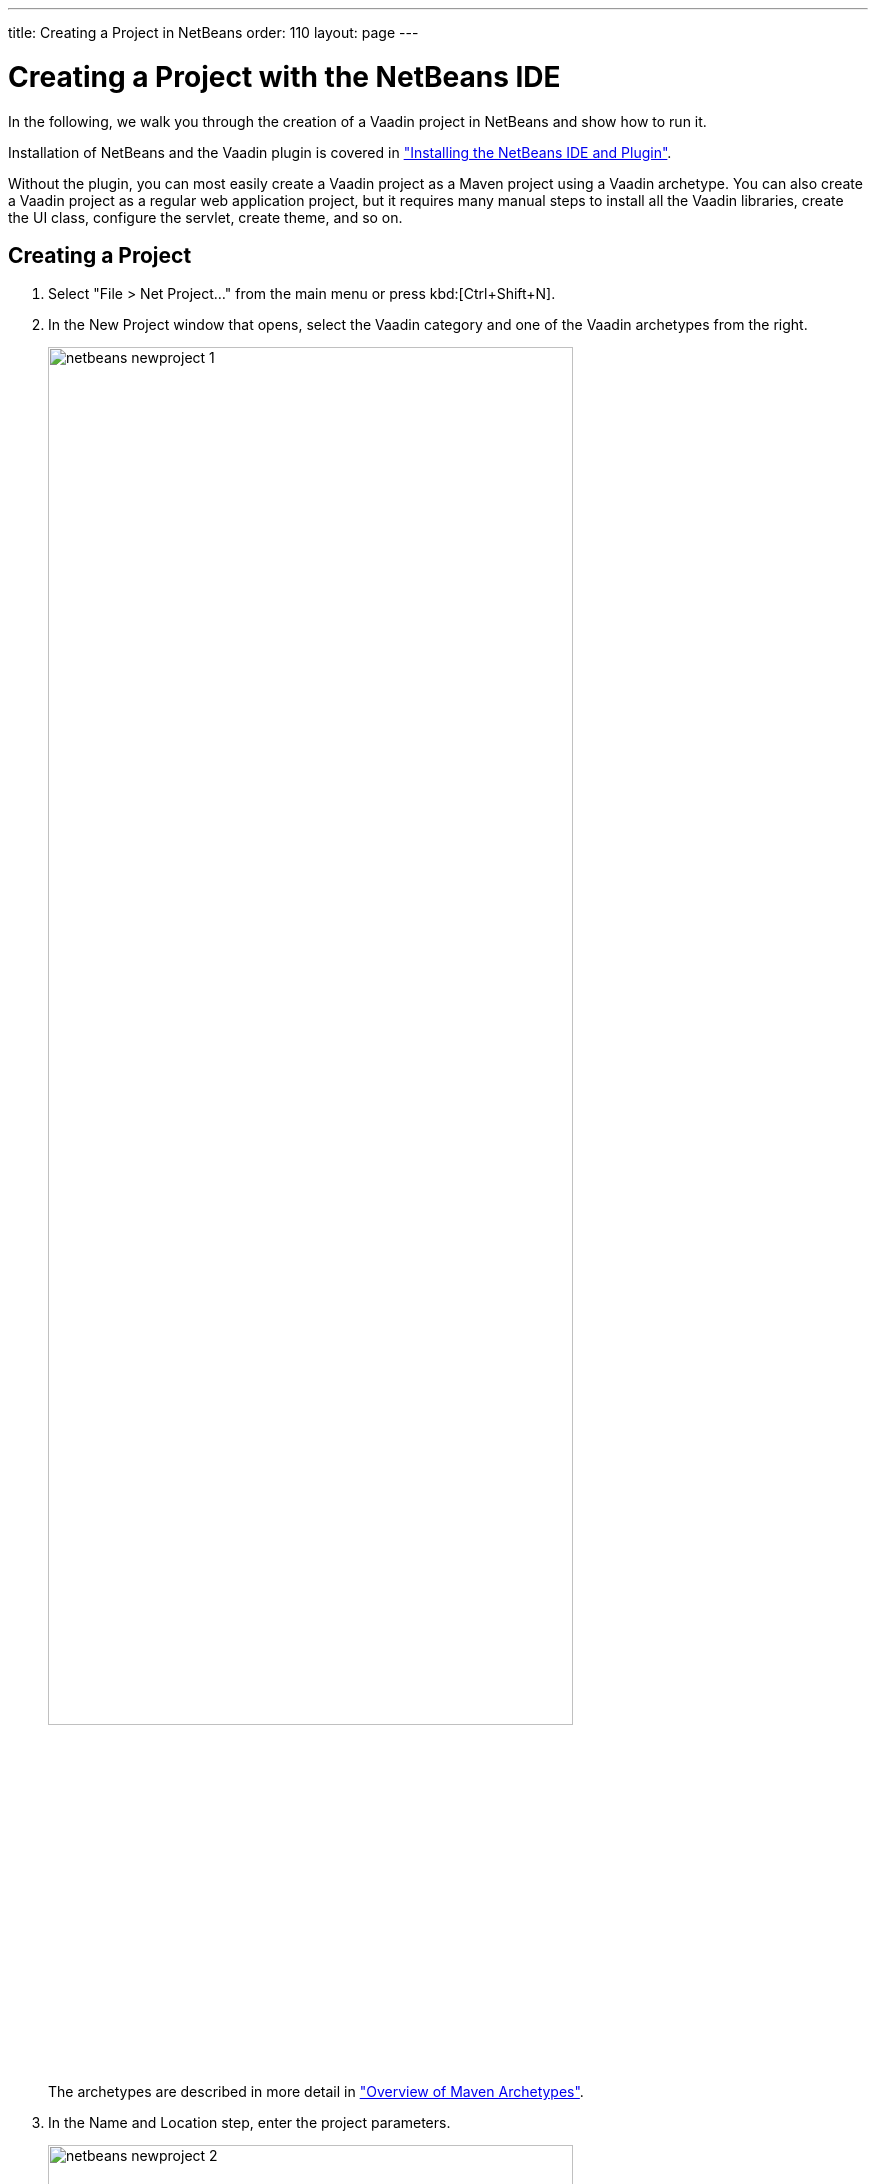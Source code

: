 ---
title: Creating a Project in NetBeans
order: 110
layout: page
---

[[getting-started.netbeans]]
= Creating a Project with the NetBeans IDE

In the following, we walk you through the creation of a Vaadin project in NetBeans and show how to run it.

Installation of NetBeans and the Vaadin plugin is covered in <<DUMMY/../../../framework/installing/installing-netbeans#installing.netbeans, "Installing the NetBeans IDE and Plugin">>.

Without the plugin, you can most easily create a Vaadin project as a Maven
project using a Vaadin archetype. You can also create a Vaadin project as a
regular web application project, but it requires many manual steps to install
all the Vaadin libraries, create the UI class, configure the servlet, create
theme, and so on.

[[getting-started.netbeans.creating]]
== Creating a Project

. Select "File > Net Project..." from the main menu or press kbd:[Ctrl+Shift+N].

. In the [guilabel]#New Project# window that opens, select the [guilabel]#Vaadin# category and one of the Vaadin archetypes from the right.
+
image::img/netbeans-newproject-1.png[width=80%, scaledwidth=100%]
+
The archetypes are described in more detail in <<getting-started-archetypes#getting-started.archetypes, "Overview of Maven Archetypes">>.

. In the [guilabel]#Name and Location# step, enter the project parameters.
+
image::img/netbeans-newproject-2.png[width=80%, scaledwidth=100%]

[guilabel]#Project Name#:: A project name.
The name must be a valid identifier that may only contains alphanumerics, minus, and underscore.
It is appended to the group ID to obtain the Java package name for the sources.

[guilabel]#Project Location#::
Path to the folder where the project is to be created.

[guilabel]#Group Id#:: A Maven group ID for your project.
It is normally your organization domain name in reverse order, such as `com.example`.
The group ID is also used as a prefix for the Java source package, so it should be Java-compatible package name.

[guilabel]#Version#:: Initial version of your application.
The number must obey the Maven version numbering format.

[guilabel]#Package#:: The Java package name to put sources in.

[guilabel]#Additional Creation Properties#::
The properties control various names.
They are specific to the archetype you chose.

+
Click [guibutton]#Finish#.

Creating the project can take a while as Maven loads all the needed
dependencies.

[[getting-started.netbeans.exploring]]
== Exploring the Project

The project wizard has done all the work for you: a UI class skeleton has been written to the [filename]#src# directory.
The project hierarchy shown in the Project Explorer is shown in <<figure.getting-started.netbeans.exploring>>.

[[figure.getting-started.netbeans.exploring]]
.A new Vaadin project in NetBeans
image::img/netbeans-created-annotated-hi.png[width=80%, scaledwidth=100%]

[filename]#mytheme#::
The theme of the UI.
See <<DUMMY/../../../framework/themes/themes-overview#themes.overview, "Themes">> for information about themes.

[filename]#MyUI.java#::
The UI class, which is the main entry-point of your application.
See <<DUMMY/../../../framework/application/application-overview#application.overview, "Server-Side Applications">> for information about the basic structure of Vaadin applications.

The Vaadin libraries and other dependencies are managed by Maven.
Notice that the libraries are not stored under the project folder, even though they are listed in the "Java Resources > Libraries > Maven Dependencies" virtual folder.

[[getting-started.netbeans.running]]
== Running the Application

Once created, you can run it in a server as follows.

. In [guilabel]#Projects# tab, select the project and click in the [guilabel]#Run Project# button in the tool bar (or press kbd:[F6]).

. In the [guilabel]#Select deployment server# window, select a server from the [guilabel]#Server# list.
It should show either GlassFish or Apache Tomcat or both, depending on what you chose in NetBeans installation.
+
image::img/netbeans-server.png[width=75%, scaledwidth=100%]
+
Also, select [guilabel]#Remember Permanently# if you want to use the same server also in future while developing applications.
+
Click [guibutton]#OK#.

The widget set will be compiled at this point, which may take a while.

If all goes well, NetBeans starts the server in port 8080 and, depending on your
system configuration, launches the default browser to display the web
application. If not, you can open it manually, for example, at
http://localhost:8080/myproject. The project name is used by default as the
context path of the application.

Now when you edit the UI class in the source editor and save it, NetBeans will automatically redeploy the application. After it has finished after a few seconds, you can reload the application in the browser.
